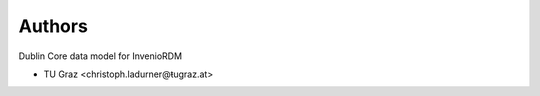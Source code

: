 ..
    Copyright (C) 2023 Graz University of Technology.

    invenio-records-global-search is free software; you can redistribute it
    and/or modify it under the terms of the MIT License; see LICENSE file for
    more details.

Authors
=======

Dublin Core data model for InvenioRDM

- TU Graz <christoph.ladurner@ŧugraz.at>
